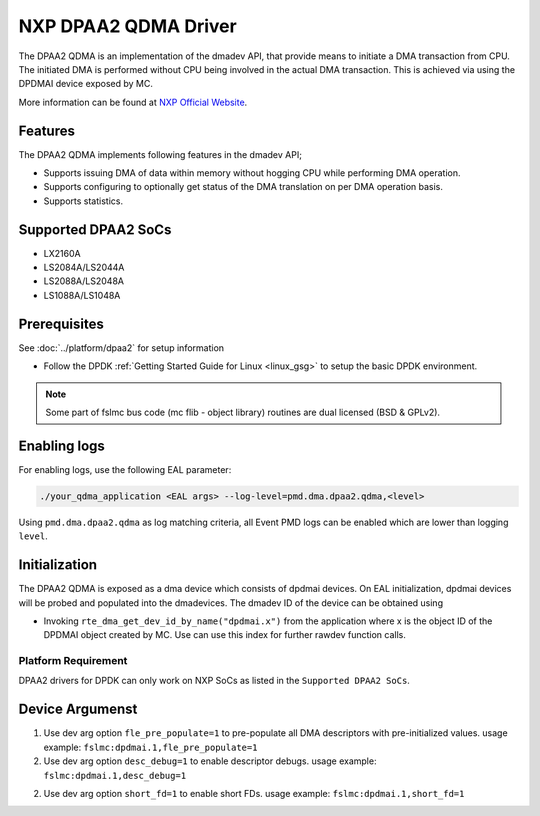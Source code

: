 ..  SPDX-License-Identifier: BSD-3-Clause
    Copyright 2018-2022 NXP

NXP DPAA2 QDMA Driver
=====================

The DPAA2 QDMA is an implementation of the dmadev API, that provide means
to initiate a DMA transaction from CPU. The initiated DMA is performed
without CPU being involved in the actual DMA transaction. This is achieved
via using the DPDMAI device exposed by MC.

More information can be found at `NXP Official Website
<http://www.nxp.com/products/microcontrollers-and-processors/arm-processors/qoriq-arm-processors:QORIQ-ARM>`_.

Features
--------

The DPAA2 QDMA implements following features in the dmadev API;

- Supports issuing DMA of data within memory without hogging CPU while
  performing DMA operation.
- Supports configuring to optionally get status of the DMA translation on
  per DMA operation basis.
- Supports statistics.

Supported DPAA2 SoCs
--------------------

- LX2160A
- LS2084A/LS2044A
- LS2088A/LS2048A
- LS1088A/LS1048A

Prerequisites
-------------

See :doc:`../platform/dpaa2` for setup information

- Follow the DPDK :ref:`Getting Started Guide for Linux <linux_gsg>` to setup the basic DPDK environment.

.. note::

   Some part of fslmc bus code (mc flib - object library) routines are
   dual licensed (BSD & GPLv2).


Enabling logs
-------------

For enabling logs, use the following EAL parameter:

.. code-block:: console

   ./your_qdma_application <EAL args> --log-level=pmd.dma.dpaa2.qdma,<level>

Using ``pmd.dma.dpaa2.qdma`` as log matching criteria, all Event PMD logs can be
enabled which are lower than logging ``level``.


Initialization
--------------

The DPAA2 QDMA is exposed as a dma device which consists of dpdmai devices.
On EAL initialization, dpdmai devices will be probed and populated into the
dmadevices. The dmadev ID of the device can be obtained using

* Invoking ``rte_dma_get_dev_id_by_name("dpdmai.x")`` from the application
  where x is the object ID of the DPDMAI object created by MC. Use can
  use this index for further rawdev function calls.

Platform Requirement
~~~~~~~~~~~~~~~~~~~~

DPAA2 drivers for DPDK can only work on NXP SoCs as listed in the
``Supported DPAA2 SoCs``.

Device Argumenst
----------------
1. Use dev arg option ``fle_pre_populate=1`` to pre-populate all
   DMA descriptors with pre-initialized values.
   usage example: ``fslmc:dpdmai.1,fle_pre_populate=1``
2. Use dev arg option ``desc_debug=1`` to enable descriptor debugs.
   usage example: ``fslmc:dpdmai.1,desc_debug=1``
2. Use dev arg option ``short_fd=1`` to enable short FDs.
   usage example: ``fslmc:dpdmai.1,short_fd=1``
